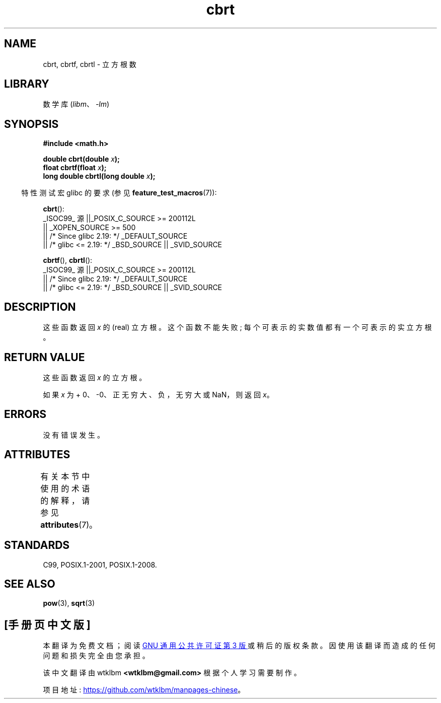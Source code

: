 .\" -*- coding: UTF-8 -*-
'\" t
.\" Copyright 1995 Jim Van Zandt <jrv@vanzandt.mv.com>
.\"
.\" SPDX-License-Identifier: Linux-man-pages-copyleft
.\"
.\" changed `square root' into `cube root' - aeb, 950919
.\"
.\" Modified 2002-07-27 Walter Harms
.\" (walter.harms@informatik.uni-oldenburg.de)
.\"
.\"*******************************************************************
.\"
.\" This file was generated with po4a. Translate the source file.
.\"
.\"*******************************************************************
.TH cbrt 3 2023\-02\-05 "Linux man\-pages 6.03" 
.SH NAME
cbrt, cbrtf, cbrtl \- 立方根数
.SH LIBRARY
数学库 (\fIlibm\fP、\fI\-lm\fP)
.SH SYNOPSIS
.nf
\fB#include <math.h>\fP
.PP
\fBdouble cbrt(double \fP\fIx\fP\fB);\fP
\fBfloat cbrtf(float \fP\fIx\fP\fB);\fP
\fBlong double cbrtl(long double \fP\fIx\fP\fB);\fP
.fi
.PP
.RS -4
特性测试宏 glibc 的要求 (参见 \fBfeature_test_macros\fP(7)):
.RE
.PP
\fBcbrt\fP():
.nf
.\"    || _XOPEN_SOURCE && _XOPEN_SOURCE_EXTENDED
    _ISOC99_ 源 ||_POSIX_C_SOURCE >= 200112L
        || _XOPEN_SOURCE >= 500
        || /* Since glibc 2.19: */ _DEFAULT_SOURCE
        || /* glibc <= 2.19: */ _BSD_SOURCE || _SVID_SOURCE
.fi
.PP
\fBcbrtf\fP(), \fBcbrtl\fP():
.nf
    _ISOC99_ 源 ||_POSIX_C_SOURCE >= 200112L
        || /* Since glibc 2.19: */ _DEFAULT_SOURCE
        || /* glibc <= 2.19: */ _BSD_SOURCE || _SVID_SOURCE
.fi
.SH DESCRIPTION
这些函数返回 \fIx\fP 的 (real) 立方根。 这个函数不能失败; 每个可表示的实数值都有一个可表示的实立方根。
.SH "RETURN VALUE"
这些函数返回 \fIx\fP 的立方根。
.PP
如果 \fIx\fP 为 + 0、\-0、正无穷大、负，无穷大或 NaN，则返回 \fIx\fP。
.SH ERRORS
没有错误发生。
.SH ATTRIBUTES
有关本节中使用的术语的解释，请参见 \fBattributes\fP(7)。
.ad l
.nh
.TS
allbox;
lbx lb lb
l l l.
Interface	Attribute	Value
T{
\fBcbrt\fP(),
\fBcbrtf\fP(),
\fBcbrtl\fP()
T}	Thread safety	MT\-Safe
.TE
.hy
.ad
.sp 1
.SH STANDARDS
.\" .BR cbrt ()
.\" was a GNU extension. It is now a C99 requirement.
C99, POSIX.1\-2001, POSIX.1\-2008.
.SH "SEE ALSO"
\fBpow\fP(3), \fBsqrt\fP(3)
.PP
.SH [手册页中文版]
.PP
本翻译为免费文档；阅读
.UR https://www.gnu.org/licenses/gpl-3.0.html
GNU 通用公共许可证第 3 版
.UE
或稍后的版权条款。因使用该翻译而造成的任何问题和损失完全由您承担。
.PP
该中文翻译由 wtklbm
.B <wtklbm@gmail.com>
根据个人学习需要制作。
.PP
项目地址:
.UR \fBhttps://github.com/wtklbm/manpages-chinese\fR
.ME 。
